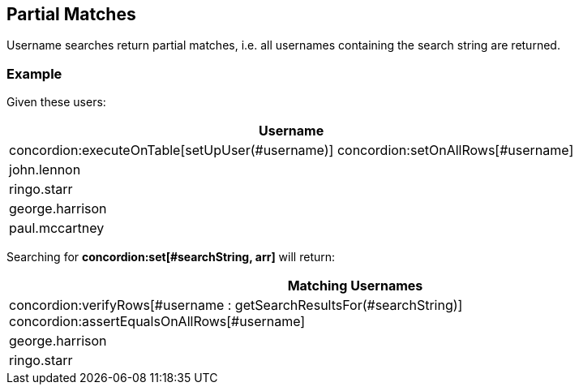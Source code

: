 == Partial Matches

Username searches return partial matches, i.e. all usernames containing the search string are returned.

[.example]

=== Example

Given these users:

|===
| Username

| concordion:executeOnTable[setUpUser(#username)] concordion:setOnAllRows[#username]
| john.lennon
| ringo.starr
| george.harrison
| paul.mccartney
|===

Searching for *concordion:set[#searchString, arr]* will return:

|===
| Matching Usernames

| concordion:verifyRows[#username : getSearchResultsFor(#searchString)] concordion:assertEqualsOnAllRows[#username]
| george.harrison
| ringo.starr
|===